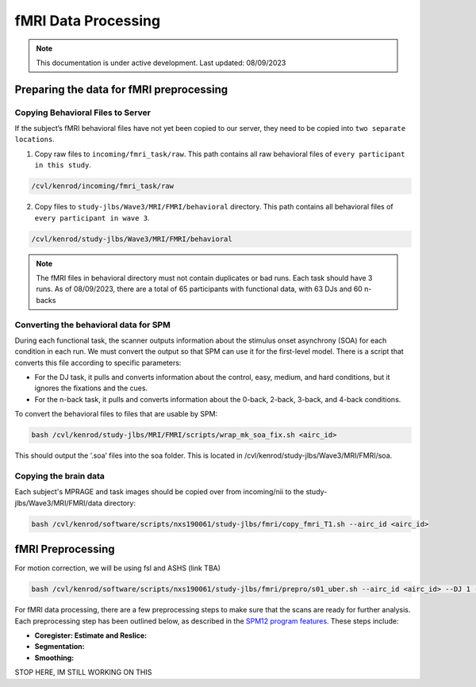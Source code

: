 ######
fMRI Data Processing
######

.. note::
   This documentation is under active development. Last updated: 08/09/2023

.. _fmri_prep:

Preparing the data for fMRI preprocessing
-----------------

Copying Behavioral Files to Server
+++++++++++++

If the subject’s fMRI behavioral files have not yet been copied to our server, they need to be copied into ``two separate locations``. 

1. Copy raw files to ``incoming/fmri_task/raw``. This path contains all raw behavioral files of ``every participant in this study``.

.. code::

    /cvl/kenrod/incoming/fmri_task/raw

2. Copy files to ``study-jlbs/Wave3/MRI/FMRI/behavioral`` directory. This path contains all behavioral files of ``every participant in wave 3``.

.. code::

    /cvl/kenrod/study-jlbs/Wave3/MRI/FMRI/behavioral

.. note::
    The fMRI files in behavioral directory must not contain duplicates or bad runs. Each task should have 3 runs.
    As of 08/09/2023, there are a total of 65 participants with functional data, with 63 DJs and 60 n-backs

.. _convert_for_SPM:

Converting the behavioral data for SPM
+++++++++++++

During each functional task, the scanner outputs information about the stimulus onset asynchrony (SOA) for each condition in each run. We must convert the output so that SPM can use it for the first-level model. There is a script that converts this file according to specific parameters: 
    
* For the DJ task, it pulls and converts information about the control, easy, medium, and hard conditions, but it ignores the fixations and the cues.
    
* For the n-back task, it pulls and converts information about the 0-back, 2-back, 3-back, and 4-back conditions. 

To convert the behavioral files to files that are usable by SPM: 

.. code::
    
    bash /cvl/kenrod/study-jlbs/MRI/FMRI/scripts/wrap_mk_soa_fix.sh <airc_id>

This should output the ‘.soa’ files into the soa folder. This is located in /cvl/kenrod/study-jlbs/Wave3/MRI/FMRI/soa.

Copying the brain data
+++++++++++++

Each subject's MPRAGE and task images should be copied over from incoming/nii to the study-jlbs/Wave3/MRI/FMRI/data directory:

.. code::
    
    bash /cvl/kenrod/software/scripts/nxs190061/study-jlbs/fmri/copy_fmri_T1.sh --airc_id <airc_id>

.. _fmri_preprocessing:

fMRI Preprocessing
-----------------
For motion correction, we will be using fsl and ASHS (link TBA)

.. code::
    
    bash /cvl/kenrod/software/scripts/nxs190061/study-jlbs/fmri/prepro/s01_uber.sh --airc_id <airc_id> --DJ 1 --Nback 1

For fMRI data processing, there are a few preprocessing steps to make sure that the scans are ready for further analysis. Each preprocessing step has been outlined below, as described in the `SPM12 program features <https://usermanual.wiki/Pdf/manual.87736313/help>`_. These steps include:

* **Coregister: Estimate and Reslice:**
* **Segmentation:**
* **Smoothing:**


STOP HERE, IM STILL WORKING ON THIS
